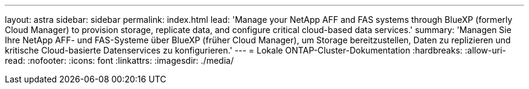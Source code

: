 ---
layout: astra 
sidebar: sidebar 
permalink: index.html 
lead: 'Manage your NetApp AFF and FAS systems through BlueXP (formerly Cloud Manager) to provision storage, replicate data, and configure critical cloud-based data services.' 
summary: 'Managen Sie Ihre NetApp AFF- und FAS-Systeme über BlueXP (früher Cloud Manager), um Storage bereitzustellen, Daten zu replizieren und kritische Cloud-basierte Datenservices zu konfigurieren.' 
---
= Lokale ONTAP-Cluster-Dokumentation
:hardbreaks:
:allow-uri-read: 
:nofooter: 
:icons: font
:linkattrs: 
:imagesdir: ./media/


